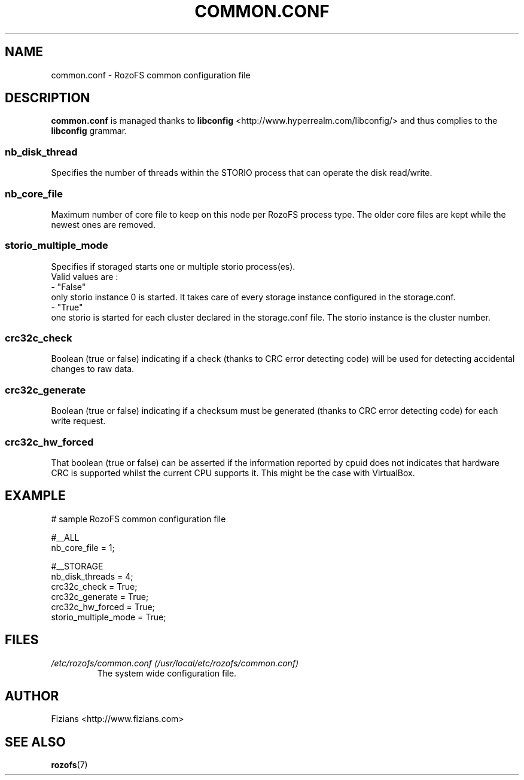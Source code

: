 .\" Process this file with
.\" groff -man -Tascii common.conf.5
.\"
.TH COMMON.CONF 5 "APRIL 2015" RozoFS "User Manuals"
.SH NAME
common.conf \- RozoFS common configuration file
.SH DESCRIPTION
.B "common.conf"
is managed thanks to 
.B libconfig
<http://www.hyperrealm.com/libconfig/> and thus complies to the
.B libconfig
grammar.

.SS nb_disk_thread

Specifies the number of threads within the STORIO process that can operate the disk read/write.

.SS nb_core_file

Maximum number of core file to keep on this node per RozoFS process type. The older core files are kept while the newest ones are removed. 

.SS storio_multiple_mode

Specifies if storaged starts one or multiple storio process(es).
       Valid values are :
           - "False"
             only storio instance 0 is started. It takes care of every storage instance configured in the storage.conf.
           - "True"
             one storio is started for each cluster declared in the storage.conf file. The storio instance is the cluster number. 

.SS crc32c_check
Boolean (true or false) indicating if a check (thanks to CRC error detecting code) will be used for detecting accidental changes to raw data.
.SS crc32c_generate
Boolean (true or false) indicating if a checksum must be generated (thanks to CRC error detecting code) for each write request.
.SS crc32c_hw_forced
That boolean (true or false) can be asserted if the information reported by cpuid does not indicates that hardware CRC is supported whilst the current CPU supports it.
This might be the case with VirtualBox.

.SH EXAMPLE
.PP
.nf
.ta +3i
# sample RozoFS common configuration file

#__ALL
nb_core_file         = 1;

#__STORAGE
nb_disk_threads      = 4;
crc32c_check         = True;
crc32c_generate      = True;
crc32c_hw_forced     = True;
storio_multiple_mode = True;


.SH FILES
.I /etc/rozofs/common.conf (/usr/local/etc/rozofs/common.conf)
.RS
The system wide configuration file.
.\".SH ENVIRONMENT
.\".SH DIAGNOSTICS
.\".SH BUGS
.SH AUTHOR
Fizians <http://www.fizians.com>
.SH "SEE ALSO"
.BR rozofs (7)
